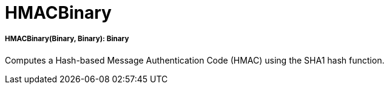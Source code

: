 = HMACBinary

//* <<hmacbinary1>>


[[hmacbinary1]]
===== HMACBinary(Binary, Binary): Binary

Computes a Hash-based Message Authentication Code (HMAC) using the SHA1 hash function.


